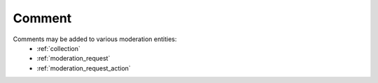 .. _comment:

Comment
================================================
Comments may be added to various moderation entities: 
 * :ref:`collection`
 * :ref:`moderation_request`
 * :ref:`moderation_request_action`